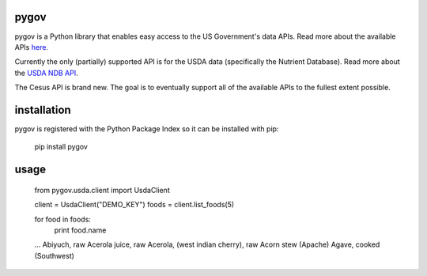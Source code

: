 =====
pygov
=====

pygov is a Python library that enables easy access to the US Government's data APIs. Read more about the available APIs `here <http://api.data.gov/docs/>`_.

Currently the only (partially) supported API is for the USDA data (specifically the Nutrient Database). Read more about the `USDA NDB API <http://ndb.nal.usda.gov/ndb/doc/>`_.

The Cesus API is brand new. The goal is to eventually support all of the available APIs to the fullest extent possible.

============
installation
============
pygov is registered with the Python Package Index so it can be installed with pip:

    pip install pygov

=====
usage
=====

    from pygov.usda.client import UsdaClient

    client = UsdaClient("DEMO_KEY")
    foods = client.list_foods(5)

    for food in foods:
        print food.name

    ...
    Abiyuch, raw
    Acerola juice, raw
    Acerola, (west indian cherry), raw
    Acorn stew (Apache)
    Agave, cooked (Southwest)